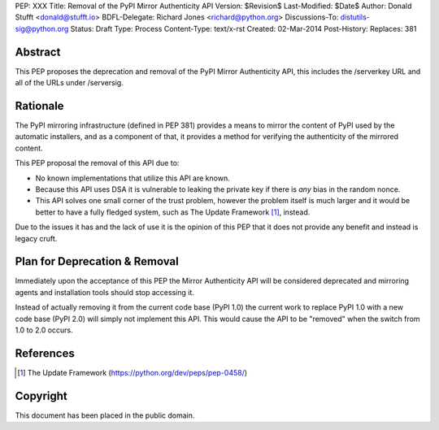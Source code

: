 PEP: XXX
Title: Removal of the PyPI Mirror Authenticity API
Version: $Revision$
Last-Modified: $Date$
Author: Donald Stufft <donald@stufft.io>
BDFL-Delegate: Richard Jones <richard@python.org>
Discussions-To: distutils-sig@python.org
Status: Draft
Type: Process
Content-Type: text/x-rst
Created: 02-Mar-2014
Post-History:
Replaces: 381


Abstract
========

This PEP proposes the deprecation and removal of the PyPI Mirror Authenticity
API, this includes the /serverkey URL and all of the URLs under /serversig.


Rationale
=========

The PyPI mirroring infrastructure (defined in PEP 381) provides a means to
mirror the content of PyPI used by the automatic installers, and as a component
of that, it provides a method for verifying the authenticity of the mirrored
content.

This PEP proposal the removal of this API due to:

* No known implementations that utilize this API are known.
* Because this API uses DSA it is vulnerable to leaking the private key if
  there is *any* bias in the random nonce.
* This API solves one small corner of the trust problem, however the problem
  itself is much larger and it would be better to have a fully fledged system,
  such as The Update Framework [1]_, instead.

Due to the issues it has and the lack of use it is the opinion of this PEP
that it does not provide any benefit and instead is legacy cruft.


Plan for Deprecation & Removal
==============================

Immediately upon the acceptance of this PEP the Mirror Authenticity API will be
considered deprecated and mirroring agents and installation tools should stop
accessing it.

Instead of actually removing it from the current code base (PyPI 1.0) the
current work to replace PyPI 1.0 with a new code base (PyPI 2.0) will simply
not implement this API. This would cause the API to be "removed" when the
switch from 1.0 to 2.0 occurs.





References
==========

.. [1] The Update Framework
   (https://python.org/dev/peps/pep-0458/)


Copyright
=========

This document has been placed in the public domain.



..
   Local Variables:
   mode: indented-text
   indent-tabs-mode: nil
   sentence-end-double-space: t
   fill-column: 70
   coding: utf-8
   End:
